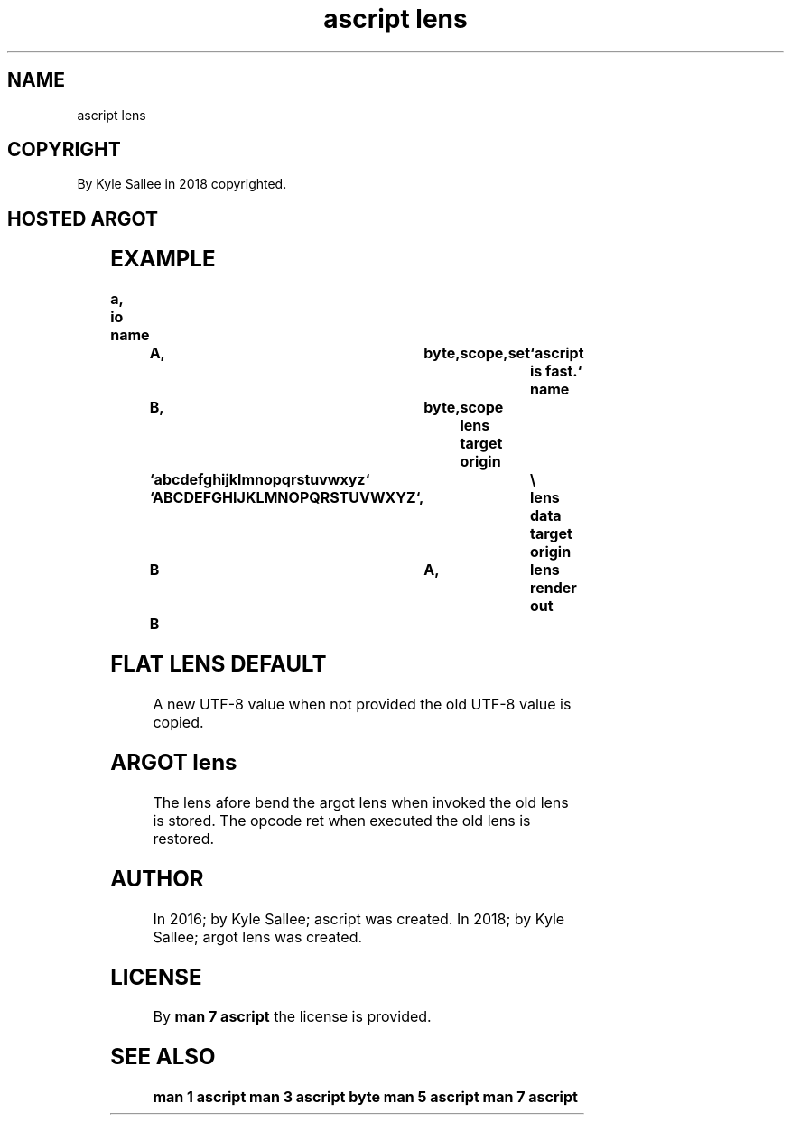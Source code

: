 .TH "ascript lens" 3
.SH NAME
.EX
ascript lens

.SH COPYRIGHT
.EX
By Kyle Sallee in 2018 copyrighted.

.SH HOSTED ARGOT
.EX
.TS
llll.
\fBargot	from	task\fR
lens data	target origin	The  character sets acquire.

lens render	target origin	From origin    the  data
				is   acquired
				is   transliterated
				to   target appended.
.TE
.ta T 8n

.SH EXAMPLE
.EX
.ta T 8n
.in -8
\fB
a,	io
name		A,	byte,	scope,	set	`ascript is fast.`
name		B,	byte,	scope
lens
target origin	`abcdefghijklmnopqrstuvwxyz`	\\
		`ABCDEFGHIJKLMNOPQRSTUVWXYZ`,	lens data
target origin	B	A,			lens render
out		B
\fR
.in
.ta T 8n

.SH FLAT LENS DEFAULT
.EX
A   new UTF-8 value when not provided
the old UTF-8 value is       copied.

.SH ARGOT lens
.EX
The lens   afore bend
the argot  lens  when invoked
the old    lens  is   stored.
The opcode ret   when executed
the old    lens  is   restored.

.SH AUTHOR
.EX
In 2016; by Kyle Sallee; ascript      was created.
In 2018; by Kyle Sallee; argot   lens was created.

.SH LICENSE
.EX
By \fBman 7 ascript\fR the license is provided.

.SH SEE ALSO
.EX
\fB
man 1 ascript
man 3 ascript byte
man 5 ascript
man 7 ascript
\fR
